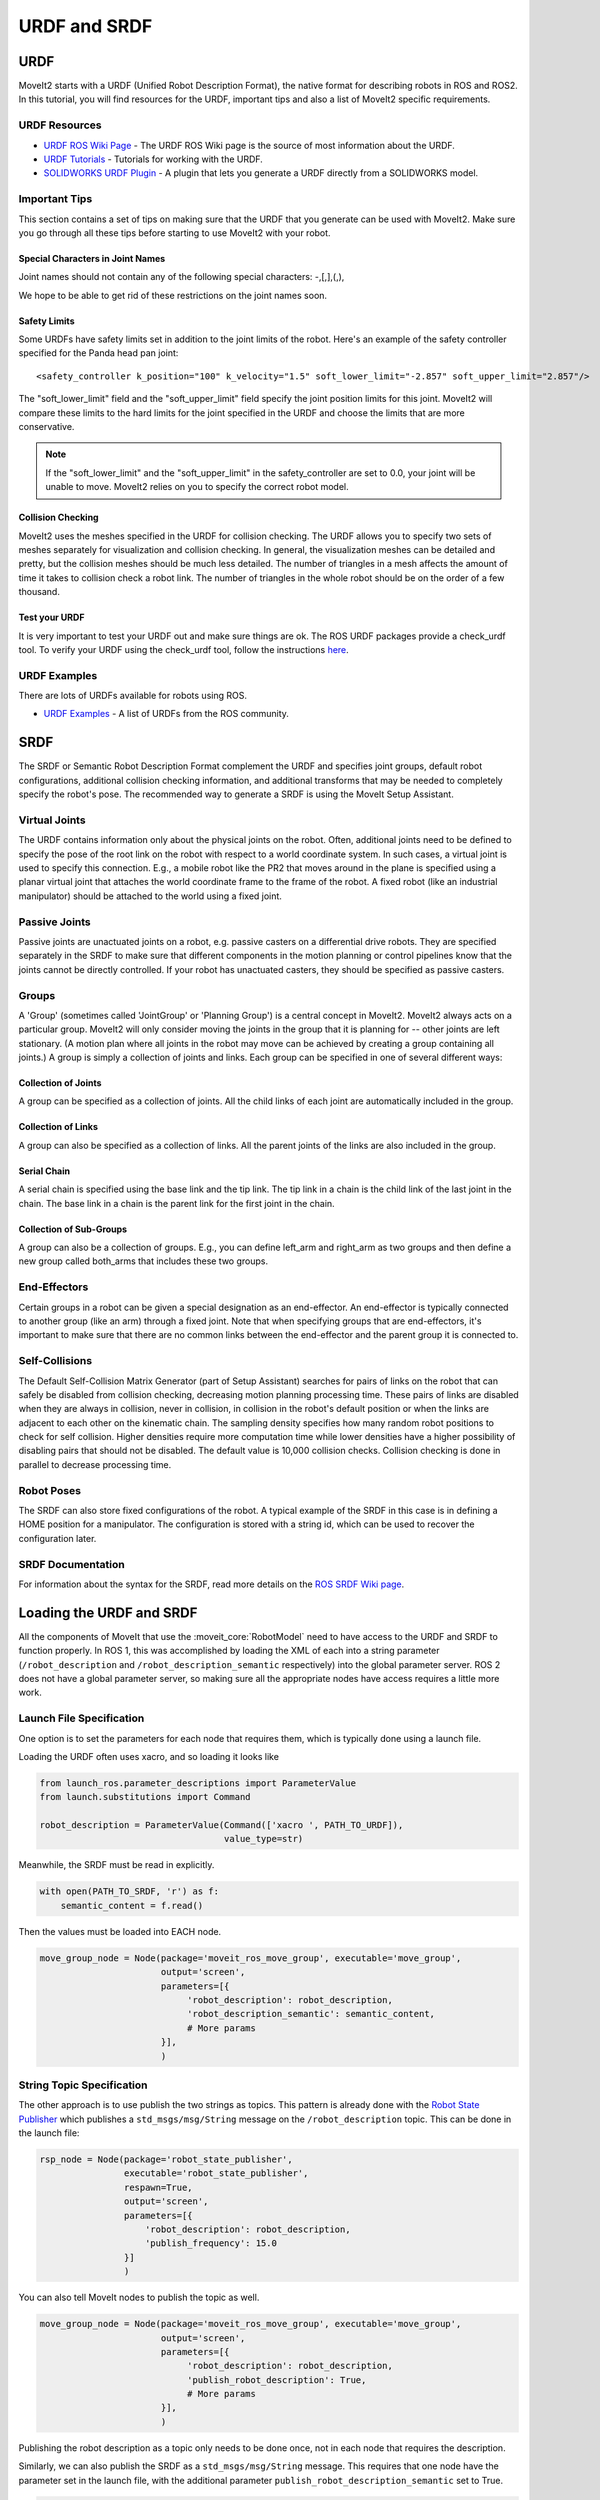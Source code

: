 URDF and SRDF
======================

URDF
----
MoveIt2 starts with a URDF (Unified Robot Description Format), the native format for describing robots in ROS and ROS2. In this tutorial, you will find resources for the URDF, important tips and also a list of MoveIt2 specific requirements.

URDF Resources
^^^^^^^^^^^^^^

* `URDF ROS Wiki Page <http://www.ros.org/wiki/urdf>`_ - The URDF ROS Wiki page is the source of most information about the URDF.
* `URDF Tutorials <https://docs.ros.org/en/DISTRO/Tutorials/URDF/URDF-Main.html>`_ - Tutorials for working with the URDF.
* `SOLIDWORKS URDF Plugin <http://www.ros.org/wiki/sw_urdf_exporter>`_ - A plugin that lets you generate a URDF directly from a SOLIDWORKS model.

Important Tips
^^^^^^^^^^^^^^
This section contains a set of tips on making sure that the URDF that you generate can be used with MoveIt2. Make sure you go through all these tips before starting to use MoveIt2 with your robot.

Special Characters in Joint Names
"""""""""""""""""""""""""""""""""
Joint names should not contain any of the following special characters: -,[,],(,),

We hope to be able to get rid of these restrictions on the joint names soon.

Safety Limits
"""""""""""""
Some URDFs have safety limits set in addition to the joint limits of the robot. Here's an example of the safety controller specified for the Panda head pan joint: ::

   <safety_controller k_position="100" k_velocity="1.5" soft_lower_limit="-2.857" soft_upper_limit="2.857"/>

The "soft_lower_limit" field and the "soft_upper_limit" field specify the joint position limits for this joint. MoveIt2 will compare these limits to the hard limits for the joint specified in the URDF and choose the limits that are more conservative.

.. note:: If the "soft_lower_limit" and the "soft_upper_limit" in the safety_controller are set to 0.0, your joint will be unable to move. MoveIt2 relies on you to specify the correct robot model.

Collision Checking
""""""""""""""""""
MoveIt2 uses the meshes specified in the URDF for collision checking. The URDF allows you to specify two sets of meshes separately for visualization and collision checking. In general, the visualization meshes can be detailed and pretty, but the collision meshes should be much less detailed. The number of triangles in a mesh affects the amount of time it takes to collision check a robot link. The number of triangles in the whole robot should be on the order of a few thousand.

Test your URDF
""""""""""""""
It is very important to test your URDF out and make sure things are ok. The ROS URDF packages provide a check_urdf tool. To verify your URDF using the check_urdf tool, follow the instructions `here <http://wiki.ros.org/urdf#Verification>`_.

URDF Examples
^^^^^^^^^^^^^
There are lots of URDFs available for robots using ROS.

* `URDF Examples <http://www.ros.org/wiki/urdf/Examples>`_ - A list of URDFs from the ROS community.


SRDF
----

The SRDF or Semantic Robot Description Format complement the URDF and specifies joint groups, default robot configurations, additional collision checking information, and additional transforms that may be needed to completely specify the robot's pose. The recommended way to generate a SRDF is using the MoveIt Setup Assistant.

Virtual Joints
^^^^^^^^^^^^^^
The URDF contains information only about the physical joints on the robot. Often, additional joints need to be defined to specify the pose of the root link on the robot with respect to a world coordinate system. In such cases, a virtual joint is used to specify this connection. E.g., a mobile robot like the PR2 that moves around in the plane is specified using a planar virtual joint that attaches the world coordinate frame to the frame of the robot. A fixed robot (like an industrial manipulator) should be attached to the world using a fixed joint.

Passive Joints
^^^^^^^^^^^^^^
Passive joints are unactuated joints on a robot, e.g. passive casters on a differential drive robots. They are specified separately in the SRDF to make sure that different components in the motion planning or control pipelines know that the joints cannot be directly controlled. If your robot has unactuated casters, they should be specified as passive casters.

Groups
^^^^^^
A 'Group' (sometimes called 'JointGroup' or 'Planning Group') is a central concept in MoveIt2. MoveIt2 always acts on a particular group. MoveIt2 will only consider moving the joints in the group that it is planning for -- other joints are left stationary. (A motion plan where all joints in the robot may move can be achieved by creating a group containing all joints.) A group is simply a collection of joints and links. Each group can be specified in one of several different ways:

Collection of Joints
""""""""""""""""""""
A group can be specified as a collection of joints. All the child links of each joint are automatically included in the group.

Collection of Links
"""""""""""""""""""
A group can also be specified as a collection of links. All the parent joints of the links are also included in the group.

Serial Chain
""""""""""""
A serial chain is specified using the base link and the tip link. The tip link in a chain is the child link of the last joint in the chain. The base link in a chain is the parent link for the first joint in the chain.

Collection of Sub-Groups
""""""""""""""""""""""""
A group can also be a collection of groups. E.g., you can define left_arm and right_arm as two groups and then define a new group called both_arms that includes these two groups.

End-Effectors
^^^^^^^^^^^^^
Certain groups in a robot can be given a special designation as an end-effector. An end-effector is typically connected to another group (like an arm) through a fixed joint. Note that when specifying groups that are end-effectors, it's important to make sure that there are no common links between the end-effector and the parent group it is connected to.

Self-Collisions
^^^^^^^^^^^^^^^
The Default Self-Collision Matrix Generator (part of Setup Assistant) searches for pairs of links on the robot that can safely be disabled from collision checking, decreasing motion planning processing time. These pairs of links are disabled when they are always in collision, never in collision, in collision in the robot's default position or when the links are adjacent to each other on the kinematic chain. The sampling density specifies how many random robot positions to check for self collision. Higher densities require more computation time while lower densities have a higher possibility of disabling pairs that should not be disabled. The default value is 10,000 collision checks. Collision checking is done in parallel to decrease processing time.

Robot Poses
^^^^^^^^^^^
The SRDF can also store fixed configurations of the robot. A typical example of the SRDF in this case is in defining a HOME position for a manipulator. The configuration is stored with a string id, which can be used to recover the configuration later.

SRDF Documentation
^^^^^^^^^^^^^^^^^^
For information about the syntax for the SRDF, read more details on the `ROS SRDF Wiki page <http://www.ros.org/wiki/srdf>`_.

Loading the URDF and SRDF
-------------------------
All the components of MoveIt that use the :moveit_core:`RobotModel` need to have access to the URDF and SRDF to function properly. In ROS 1, this was accomplished by loading the XML of each into a string parameter (``/robot_description`` and ``/robot_description_semantic`` respectively) into the global parameter server. ROS 2 does not have a global parameter server, so making sure all the appropriate nodes have access requires a little more work.

Launch File Specification
^^^^^^^^^^^^^^^^^^^^^^^^^
One option is to set the parameters for each node that requires them, which is typically done using a launch file.

Loading the URDF often uses xacro, and so loading it looks like


.. code-block:: python

    from launch_ros.parameter_descriptions import ParameterValue
    from launch.substitutions import Command

    robot_description = ParameterValue(Command(['xacro ', PATH_TO_URDF]),
                                       value_type=str)

Meanwhile, the SRDF must be read in explicitly.

.. code-block:: python

    with open(PATH_TO_SRDF, 'r') as f:
        semantic_content = f.read()

Then the values must be loaded into EACH node.

.. code-block:: python

    move_group_node = Node(package='moveit_ros_move_group', executable='move_group',
                           output='screen',
                           parameters=[{
                                'robot_description': robot_description,
                                'robot_description_semantic': semantic_content,
                                # More params
                           }],
                           )

String Topic Specification
^^^^^^^^^^^^^^^^^^^^^^^^^^
The other approach is to use publish the two strings as topics. This pattern is already done with the `Robot State Publisher <https://github.com/ros/robot_state_publisher/blob/37aff2034b58794b78f1682c8fab4d609f5d2e29/src/robot_state_publisher.cpp#L136>`_ which publishes a ``std_msgs/msg/String`` message on the ``/robot_description`` topic. This can be done in the launch file:

.. code-block:: python

    rsp_node = Node(package='robot_state_publisher',
                    executable='robot_state_publisher',
                    respawn=True,
                    output='screen',
                    parameters=[{
                        'robot_description': robot_description,
                        'publish_frequency': 15.0
                    }]
                    )

You can also tell MoveIt nodes to publish the topic as well.

.. code-block:: python

    move_group_node = Node(package='moveit_ros_move_group', executable='move_group',
                           output='screen',
                           parameters=[{
                                'robot_description': robot_description,
                                'publish_robot_description': True,
                                # More params
                           }],
                           )

Publishing the robot description as a topic only needs to be done once, not in each node that requires the description.

Similarly, we can also publish the SRDF as a ``std_msgs/msg/String`` message. This requires that one node have the parameter set in the launch file, with the additional parameter ``publish_robot_description_semantic`` set to True.

.. code-block:: python

    move_group_node = Node(package='moveit_ros_move_group', executable='move_group',
                           output='screen',
                           parameters=[{
                                'robot_description_semantic': semantic_content,
                                'publish_robot_description_semantic': True,
                                # More params
                           }],
                           )

Then all of the other nodes may subscribe to the string message that gets published.

Under the Hood: RDFLoader
^^^^^^^^^^^^^^^^^^^^^^^^^
In many places in the MoveIt code, the robot description and semantics are loaded using the :moveit_codedir:`RDFLoader<moveit_ros/planning/rdf_loader/include/moveit/rdf_loader/rdf_loader.h>`
class, which will attempt to read the parameters from the node, and if that fails, will attempt to subscribe to the String topic for a short period of time. If both methods fail to get the parameter, then a warning will be printed to the console.
